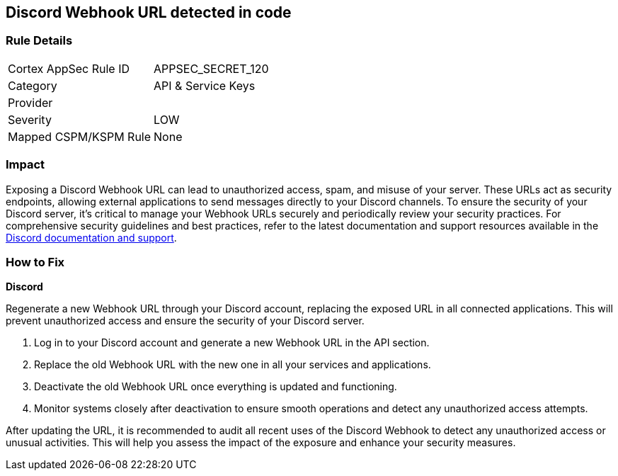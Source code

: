 == Discord Webhook URL detected in code


=== Rule Details

[cols="1,2"]
|===
|Cortex AppSec Rule ID |APPSEC_SECRET_120
|Category |API & Service Keys
|Provider |
|Severity |LOW
|Mapped CSPM/KSPM Rule |None
|===



=== Impact
Exposing a Discord Webhook URL can lead to unauthorized access, spam, and misuse of your server. These URLs act as security endpoints, allowing external applications to send messages directly to your Discord channels.
To ensure the security of your Discord server, it's critical to manage your Webhook URLs securely and periodically review your security practices. For comprehensive security guidelines and best practices, refer to the latest documentation and support resources available in the https://discord.com/developers/docs/resources/webhook[Discord documentation and support].

=== How to Fix

*Discord*

Regenerate a new Webhook URL through your Discord account, replacing the exposed URL in all connected applications. This will prevent unauthorized access and ensure the security of your Discord server.

1. Log in to your Discord account and generate a new Webhook URL in the API section.
2. Replace the old Webhook URL with the new one in all your services and applications.
3. Deactivate the old Webhook URL once everything is updated and functioning.
4. Monitor systems closely after deactivation to ensure smooth operations and detect any unauthorized access attempts.

After updating the URL, it is recommended to audit all recent uses of the Discord Webhook to detect any unauthorized access or unusual activities. This will help you assess the impact of the exposure and enhance your security measures.
